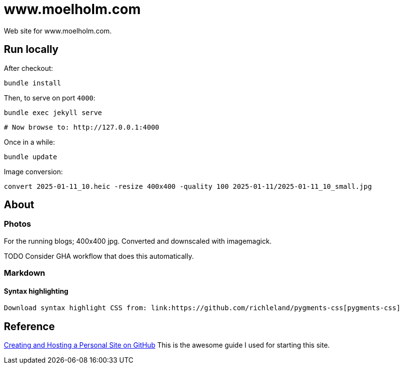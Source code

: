= www.moelholm.com

Web site for www.moelholm.com.

== Run locally

After checkout:

    bundle install

Then, to serve on port `4000`:

    bundle exec jekyll serve
    
    # Now browse to: http://127.0.0.1:4000

Once in a while:

    bundle update

Image conversion:

    convert 2025-01-11_10.heic -resize 400x400 -quality 100 2025-01-11/2025-01-11_10_small.jpg

== About

=== Photos

For the running blogs; 400x400 jpg. Converted and downscaled with imagemagick.

TODO Consider GHA workflow that does this automatically.

=== Markdown

==== Syntax highlighting

    Download syntax highlight CSS from: link:https://github.com/richleland/pygments-css[pygments-css]

== Reference

link:http://jmcglone.com/guides/github-pages/[Creating and Hosting a Personal Site on GitHub]
This is the awesome guide I used for starting this site.
